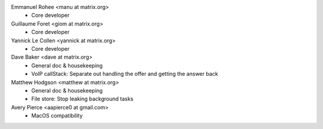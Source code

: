Emmanuel Rohee <manu at matrix.org>
 * Core developer

Guillaume Foret <giom at matrix.org>
 * Core developer
 
Yannick Le Collen <yannick at matrix.org>
 * Core developer
 
Dave Baker <dave at matrix.org>
 * General doc & housekeeping
 * VoIP callStack: Separate out handling the offer and getting the answer back

Matthew Hodgson <matthew at matrix.org>
 * General doc & housekeeping
 * File store: Stop leaking background tasks
 
Avery Pierce <aapierce0 at gmail.com>
 * MacOS compatibility